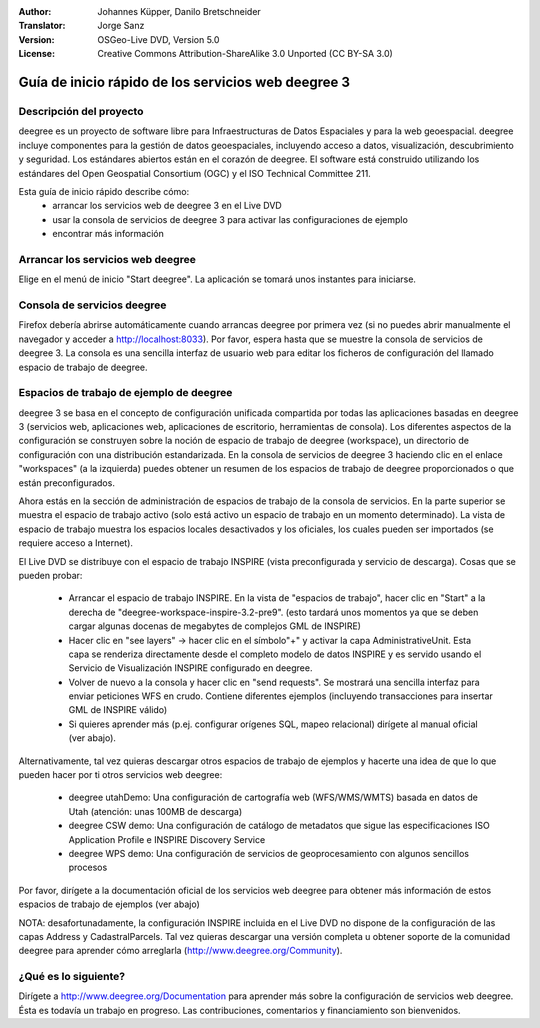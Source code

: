 :Author: Johannes Küpper, Danilo Bretschneider
:Translator: Jorge Sanz
:Version: OSGeo-Live DVD, Version 5.0
:License: Creative Commons Attribution-ShareAlike 3.0 Unported  (CC BY-SA 3.0)

.. image:: ../../images/project_logos/logo-deegree.png
  :scale: 100 %
  :alt: project logo
  :align: right
  :target: http://www.deegree.org

********************************************************************************
Guía de inicio rápido de los servicios web deegree 3
********************************************************************************

Descripción del proyecto
================================================================================

deegree es un proyecto de software libre para Infraestructuras de Datos Espaciales y para la web geoespacial. deegree incluye componentes para la gestión de datos geoespaciales, incluyendo acceso a datos, visualización, descubrimiento y seguridad. Los estándares abiertos están en el corazón de deegree. El software está construido utilizando los estándares del Open Geospatial Consortium (OGC) y el ISO Technical Committee 211.

Esta guía de inicio rápido describe cómo:
   * arrancar los servicios web de deegree 3 en el Live DVD
   * usar la consola de servicios de deegree 3 para activar las configuraciones de ejemplo
   * encontrar más información


Arrancar los servicios web deegree
================================================================================

Elige en el menú de inicio "Start deegree".
La aplicación se tomará unos instantes para iniciarse.


Consola de servicios deegree
================================================================================

Firefox debería abrirse automáticamente cuando arrancas deegree por primera vez (si no puedes abrir manualmente el navegador y acceder a http://localhost:8033). Por favor, espera hasta que se muestre la consola de servicios de deegree 3. La consola es una sencilla interfaz de usuario web para editar los ficheros de configuración del llamado espacio de trabajo de deegree.


Espacios de trabajo de ejemplo de deegree
================================================================================

deegree 3 se basa en el concepto de configuración unificada compartida por todas las aplicaciones basadas en deegree 3 (servicios web, aplicaciones web, aplicaciones de escritorio, herramientas de consola). Los diferentes aspectos de la configuración se construyen sobre la noción de espacio de trabajo de deegree (workspace), un directorio de configuración con una distribución estandarizada. En la consola de servicios de deegree 3 haciendo clic en el enlace "workspaces" (a la izquierda) puedes obtener un resumen de los espacios de trabajo de deegree proporcionados o que están preconfigurados.

Ahora estás en la sección de administración de espacios de trabajo de la consola de servicios. En la parte superior se muestra el espacio de trabajo activo (solo está activo un espacio de trabajo en un momento determinado). La vista de espacio de trabajo muestra los espacios locales desactivados y los oficiales, los cuales pueden ser importados (se requiere acceso a Internet).

El Live DVD se distribuye con el espacio de trabajo INSPIRE (vista preconfigurada y servicio de descarga). Cosas que se pueden probar:

 * Arrancar el espacio de trabajo INSPIRE. En la vista de "espacios de trabajo", hacer clic en "Start" a la derecha de "deegree-workspace-inspire-3.2-pre9". (esto tardará unos momentos ya que se deben cargar algunas docenas de megabytes de complejos GML de INSPIRE)
 * Hacer clic en "see layers" -> hacer clic en el símbolo"+" y activar la capa AdministrativeUnit. Esta capa se renderiza directamente desde el completo modelo de datos INSPIRE y es servido usando el Servicio de Visualización INSPIRE configurado en deegree.
 * Volver de nuevo a la consola y hacer clic en "send requests". Se mostrará una sencilla interfaz para enviar peticiones WFS en crudo. Contiene diferentes ejemplos (incluyendo transacciones para insertar GML de INSPIRE válido)
 * Si quieres aprender más (p.ej. configurar orígenes SQL, mapeo relacional) dirígete al manual oficial (ver abajo).

Alternativamente, tal vez quieras descargar otros espacios de trabajo de ejemplos y hacerte una idea de que lo que pueden hacer por ti otros servicios web deegree:

  * deegree utahDemo: Una configuración de cartografía web (WFS/WMS/WMTS) basada en datos de Utah (atención: unas 100MB de descarga)
  * deegree CSW demo: Una configuración de catálogo de metadatos que sigue las especificaciones ISO Application Profile e INSPIRE Discovery Service
  * deegree WPS demo: Una configuración de servicios de geoprocesamiento con algunos sencillos procesos

Por favor, dirígete a la documentación oficial de los servicios web deegree para obtener más información de estos espacios de trabajo de ejemplos (ver abajo)

NOTA: desafortunadamente, la configuración INSPIRE incluida en el Live DVD no dispone de la configuración de las capas Address y CadastralParcels. Tal vez quieras descargar una versión completa u obtener soporte de la comunidad deegree para aprender cómo arreglarla (http://www.deegree.org/Community).

¿Qué es lo siguiente?
================================================================================

Dirígete a http://www.deegree.org/Documentation para aprender más sobre la configuración de servicios web deegree. Ésta es todavía un trabajo en progreso. Las contribuciones, comentarios y financiamiento son bienvenidos.